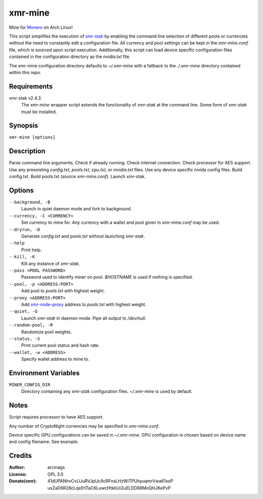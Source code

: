 ========
xmr-mine
========

Mine for Monero_ on Arch Linux!

This script simplifies the execution of xmr-stak_ by enabling the
command line selection of different pools or currencies without
the need to constantly edit a configuration file.  All currency and
pool settings can be kept in the *xmr-mine.conf* file, which is
sourced upon script execution.  Additionally, this script can load
device specific configuration files contained in the configuration
directory as the *nvidia.txt* file.

The xmr-mine configuration directory defaults to *~/.xmr-mine* with
a fallback to the *./.xmr-mine* directory contained within this repo.


Requirements
============

xmr-stak v2.4.3
    The *xmr-mine* wrapper script extends the functionality of
    *xmr-stak* at the command line.  Some form of *xmr-stak* must be
    installed.


Synopsis
========

``xmr-mine [options]``


Description
===========

Parse command line arguments.
Check if already running.
Check internet connection.
Check processor for AES support.
Use any preexisting *config.txt*, *pools.txt*, *cpu.txt*,
or *nividia.txt* files.
Use any device specific nivida config files.
Build config.txt.
Build pools.txt (source *xmr-mine.conf*).
Launch xmr-stak.


Options
=======

``--background, -B``
    Launch in quiet daemon mode and fork to background.

``--currency, -C <CURRENCY>``
    Set currency to mine for.  Any currency with a wallet and pool
    given in *xmr-mine.conf* may be used.

``--dryrun, -D``
    Generate *config.txt* and *pools.txt* without launching *xmr-stak*.

``--help``
    Print help.

``--kill, -K``
    Kill any instance of *xmr-stak*.

``--pass <POOL PASSWORD>``
    Password used to identify miner on pool.
    *$HOSTNAME* is used if nothing is specified.

``--pool, -p <ADDRESS:PORT>``
    Add pool to *pools.txt* with highest weight.

``--proxy <ADDRESS:PORT>``
    Add xmr-node-proxy_ address to *pools.txt* with highest weight.

``--quiet, -Q``
    Launch *xmr-stak* in daemon mode.  Pipe all output to */dev/null*.

``--random-pool, -R``
    Randomize pool weights.

``--status, -S``
    Print current pool status and hash rate.

``--wallet, -w <ADDRESS>``
    Specify wallet address to mine to.


Environment Variables
=====================

``MINER_CONFIG_DIR``
    Directory containing any *xmr-stak* configuration files.
    *~/.xmr-mine* is used by default.


Notes
=====

Script requires processor to have AES support.

Any number of CryptoNight currencies may be specified in
*xmr-mine.conf*.

Device specific GPU configurations can be saved in *~/.xmr-mine*.
GPU configuration is chosen based on device name and config filename.
See example.


Credits
=======

:Author:
    arcmags

:License:
    GPL 3.0

:Donate(xmr):
    41dUPANhvCvLUuRVJpUc9cRFnsLHzWiTPUhyuamrVwa61xoP
    uxZaD6R28cLqxEhTaC6LuwcHtkbUi2uELDD88MoQHJKePvP


.. _Monero: https://getmonero.org/
.. _xmr-stak: https://github.com/fireice-uk/xmr-stak
.. _xmr-node-proxy: https://github.com/Snipa22/xmr-node-proxy
